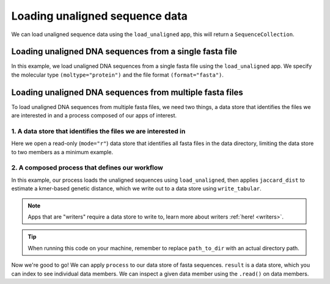 .. jupyter-execute::
    :hide-code:

    import set_working_directory

Loading unaligned sequence data
-------------------------------

We can load unaligned sequence data using the ``load_unaligned`` app, this will return a ``SequenceCollection``. 

Loading unaligned DNA sequences from a single fasta file
^^^^^^^^^^^^^^^^^^^^^^^^^^^^^^^^^^^^^^^^^^^^^^^^^^^^^^^^

In this example, we load unaligned DNA sequences from a single fasta file using the ``load_unaligned`` app. We specify the molecular type ``(moltype="protein")`` and the file format ``(format="fasta")``.

.. jupyter-execute::
    :raises:

    from cogent3 import get_app

    load_unaligned_app = get_app("load_unaligned", format="fasta", moltype="protein")
    seqs = load_unaligned_app("data/inseqs_protein.fasta")
    seqs

Loading unaligned DNA sequences from multiple fasta files
^^^^^^^^^^^^^^^^^^^^^^^^^^^^^^^^^^^^^^^^^^^^^^^^^^^^^^^^^

To load unaligned DNA sequences from multiple fasta files, we need two things, a data store that identifies the files we are interested in and a process composed of our apps of interest. 

1. A data store that identifies the files we are interested in 
""""""""""""""""""""""""""""""""""""""""""""""""""""""""""""""

Here we open a read-only (``mode="r"``) data store that identifies all fasta files in the data directory, limiting the data store to two members as a minimum example.

.. jupyter-execute::
    :hide-code:

    
    from tempfile import TemporaryDirectory

    tmpdir = TemporaryDirectory(dir=".")
    path_to_dir = tmpdir.name

.. jupyter-execute::
    :raises:

    from cogent3 import get_app, open_data_store

    fasta_seq_dstore = open_data_store("data", suffix="fasta", mode="r", limit=2)

2. A composed process that defines our workflow 
"""""""""""""""""""""""""""""""""""""""""""""""

In this example, our process loads the unaligned sequences using ``load_unaligned``, then applies ``jaccard_dist`` to estimate a kmer-based genetic distance, which we write out to a data store using ``write_tabular``. 

.. note:: Apps that are "writers" require a data store to write to, learn more about writers :ref:`here! <writers>`. 

.. jupyter-execute::
    :raises:

    out_dstore = open_data_store(path_to_dir, suffix="tsv", mode="w")

    load_unaligned_app = get_app("load_unaligned", format="fasta", moltype="dna")
    jdist = get_app("jaccard_dist")
    writer = get_app("write_tabular", out_dstore, format="tsv")

    process = load_unaligned_app + jdist + writer

.. tip:: When running this code on your machine, remember to replace ``path_to_dir`` with an actual directory path.

Now we're good to go! We can apply ``process`` to our data store of fasta sequences. ``result`` is a data store, which you can index to see individual data members. We can inspect a given data member using the ``.read()`` on data members. 

.. jupyter-execute::
    :raises:

    result = process.apply_to(fasta_seq_dstore)
    print(result[1].read())